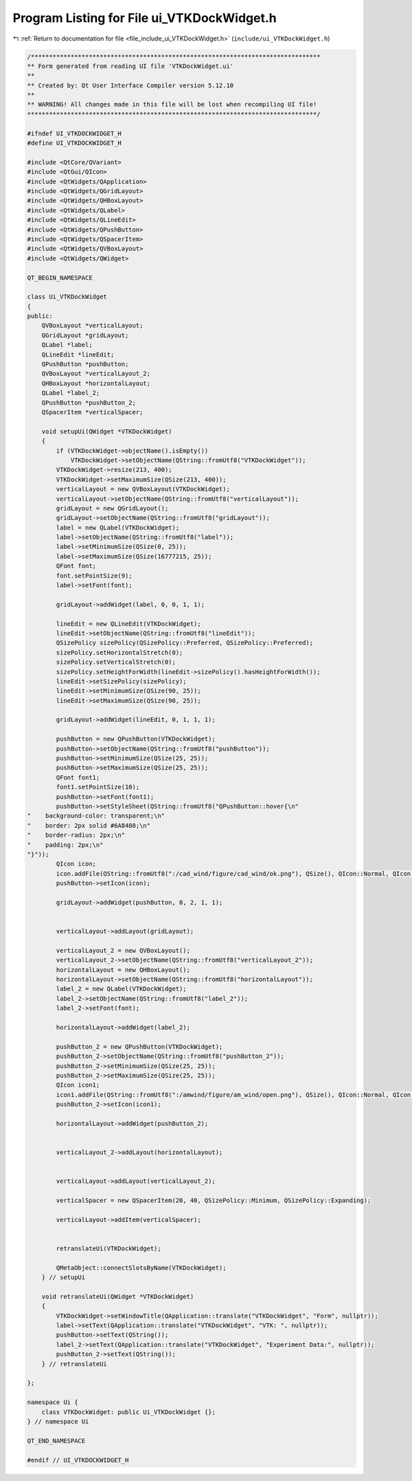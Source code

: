 
.. _program_listing_file_include_ui_VTKDockWidget.h:

Program Listing for File ui_VTKDockWidget.h
===========================================

|exhale_lsh| :ref:`Return to documentation for file <file_include_ui_VTKDockWidget.h>` (``include/ui_VTKDockWidget.h``)

.. |exhale_lsh| unicode:: U+021B0 .. UPWARDS ARROW WITH TIP LEFTWARDS

.. code-block:: cpp

   /********************************************************************************
   ** Form generated from reading UI file 'VTKDockWidget.ui'
   **
   ** Created by: Qt User Interface Compiler version 5.12.10
   **
   ** WARNING! All changes made in this file will be lost when recompiling UI file!
   ********************************************************************************/
   
   #ifndef UI_VTKDOCKWIDGET_H
   #define UI_VTKDOCKWIDGET_H
   
   #include <QtCore/QVariant>
   #include <QtGui/QIcon>
   #include <QtWidgets/QApplication>
   #include <QtWidgets/QGridLayout>
   #include <QtWidgets/QHBoxLayout>
   #include <QtWidgets/QLabel>
   #include <QtWidgets/QLineEdit>
   #include <QtWidgets/QPushButton>
   #include <QtWidgets/QSpacerItem>
   #include <QtWidgets/QVBoxLayout>
   #include <QtWidgets/QWidget>
   
   QT_BEGIN_NAMESPACE
   
   class Ui_VTKDockWidget
   {
   public:
       QVBoxLayout *verticalLayout;
       QGridLayout *gridLayout;
       QLabel *label;
       QLineEdit *lineEdit;
       QPushButton *pushButton;
       QVBoxLayout *verticalLayout_2;
       QHBoxLayout *horizontalLayout;
       QLabel *label_2;
       QPushButton *pushButton_2;
       QSpacerItem *verticalSpacer;
   
       void setupUi(QWidget *VTKDockWidget)
       {
           if (VTKDockWidget->objectName().isEmpty())
               VTKDockWidget->setObjectName(QString::fromUtf8("VTKDockWidget"));
           VTKDockWidget->resize(213, 400);
           VTKDockWidget->setMaximumSize(QSize(213, 400));
           verticalLayout = new QVBoxLayout(VTKDockWidget);
           verticalLayout->setObjectName(QString::fromUtf8("verticalLayout"));
           gridLayout = new QGridLayout();
           gridLayout->setObjectName(QString::fromUtf8("gridLayout"));
           label = new QLabel(VTKDockWidget);
           label->setObjectName(QString::fromUtf8("label"));
           label->setMinimumSize(QSize(0, 25));
           label->setMaximumSize(QSize(16777215, 25));
           QFont font;
           font.setPointSize(9);
           label->setFont(font);
   
           gridLayout->addWidget(label, 0, 0, 1, 1);
   
           lineEdit = new QLineEdit(VTKDockWidget);
           lineEdit->setObjectName(QString::fromUtf8("lineEdit"));
           QSizePolicy sizePolicy(QSizePolicy::Preferred, QSizePolicy::Preferred);
           sizePolicy.setHorizontalStretch(0);
           sizePolicy.setVerticalStretch(0);
           sizePolicy.setHeightForWidth(lineEdit->sizePolicy().hasHeightForWidth());
           lineEdit->setSizePolicy(sizePolicy);
           lineEdit->setMinimumSize(QSize(90, 25));
           lineEdit->setMaximumSize(QSize(90, 25));
   
           gridLayout->addWidget(lineEdit, 0, 1, 1, 1);
   
           pushButton = new QPushButton(VTKDockWidget);
           pushButton->setObjectName(QString::fromUtf8("pushButton"));
           pushButton->setMinimumSize(QSize(25, 25));
           pushButton->setMaximumSize(QSize(25, 25));
           QFont font1;
           font1.setPointSize(10);
           pushButton->setFont(font1);
           pushButton->setStyleSheet(QString::fromUtf8("QPushButton::hover{\n"
   "    background-color: transparent;\n"
   "    border: 2px solid #6A8480;\n"
   "    border-radius: 2px;\n"
   "    padding: 2px;\n"
   "}"));
           QIcon icon;
           icon.addFile(QString::fromUtf8(":/cad_wind/figure/cad_wind/ok.png"), QSize(), QIcon::Normal, QIcon::Off);
           pushButton->setIcon(icon);
   
           gridLayout->addWidget(pushButton, 0, 2, 1, 1);
   
   
           verticalLayout->addLayout(gridLayout);
   
           verticalLayout_2 = new QVBoxLayout();
           verticalLayout_2->setObjectName(QString::fromUtf8("verticalLayout_2"));
           horizontalLayout = new QHBoxLayout();
           horizontalLayout->setObjectName(QString::fromUtf8("horizontalLayout"));
           label_2 = new QLabel(VTKDockWidget);
           label_2->setObjectName(QString::fromUtf8("label_2"));
           label_2->setFont(font);
   
           horizontalLayout->addWidget(label_2);
   
           pushButton_2 = new QPushButton(VTKDockWidget);
           pushButton_2->setObjectName(QString::fromUtf8("pushButton_2"));
           pushButton_2->setMinimumSize(QSize(25, 25));
           pushButton_2->setMaximumSize(QSize(25, 25));
           QIcon icon1;
           icon1.addFile(QString::fromUtf8(":/amwind/figure/am_wind/open.png"), QSize(), QIcon::Normal, QIcon::Off);
           pushButton_2->setIcon(icon1);
   
           horizontalLayout->addWidget(pushButton_2);
   
   
           verticalLayout_2->addLayout(horizontalLayout);
   
   
           verticalLayout->addLayout(verticalLayout_2);
   
           verticalSpacer = new QSpacerItem(20, 40, QSizePolicy::Minimum, QSizePolicy::Expanding);
   
           verticalLayout->addItem(verticalSpacer);
   
   
           retranslateUi(VTKDockWidget);
   
           QMetaObject::connectSlotsByName(VTKDockWidget);
       } // setupUi
   
       void retranslateUi(QWidget *VTKDockWidget)
       {
           VTKDockWidget->setWindowTitle(QApplication::translate("VTKDockWidget", "Form", nullptr));
           label->setText(QApplication::translate("VTKDockWidget", "VTK: ", nullptr));
           pushButton->setText(QString());
           label_2->setText(QApplication::translate("VTKDockWidget", "Experiment Data:", nullptr));
           pushButton_2->setText(QString());
       } // retranslateUi
   
   };
   
   namespace Ui {
       class VTKDockWidget: public Ui_VTKDockWidget {};
   } // namespace Ui
   
   QT_END_NAMESPACE
   
   #endif // UI_VTKDOCKWIDGET_H
